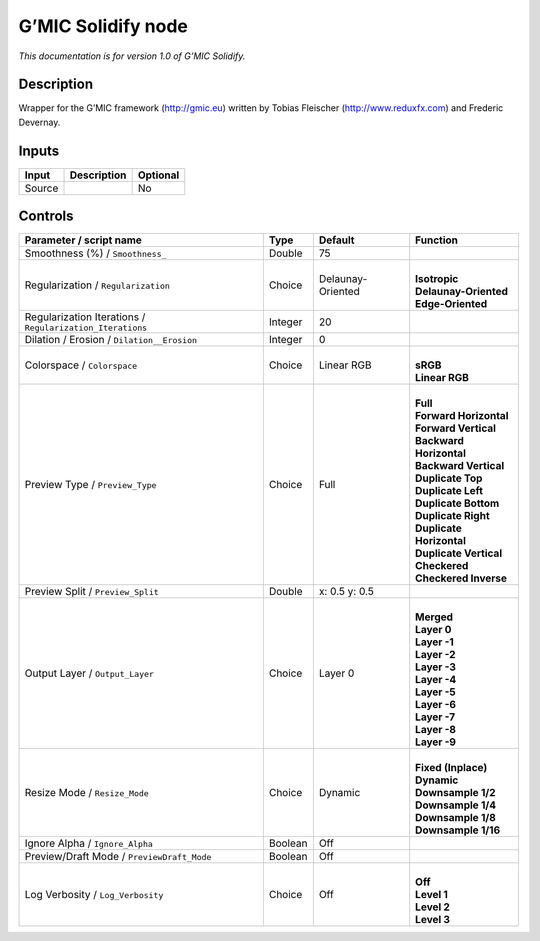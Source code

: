 .. _eu.gmic.Solidify:

G’MIC Solidify node
===================

*This documentation is for version 1.0 of G’MIC Solidify.*

Description
-----------

Wrapper for the G’MIC framework (http://gmic.eu) written by Tobias Fleischer (http://www.reduxfx.com) and Frederic Devernay.

Inputs
------

+--------+-------------+----------+
| Input  | Description | Optional |
+========+=============+==========+
| Source |             | No       |
+--------+-------------+----------+

Controls
--------

.. tabularcolumns:: |>{\raggedright}p{0.2\columnwidth}|>{\raggedright}p{0.06\columnwidth}|>{\raggedright}p{0.07\columnwidth}|p{0.63\columnwidth}|

.. cssclass:: longtable

+-----------------------------------------------------------+---------+-------------------+----------------------------+
| Parameter / script name                                   | Type    | Default           | Function                   |
+===========================================================+=========+===================+============================+
| Smoothness (%) / ``Smoothness_``                          | Double  | 75                |                            |
+-----------------------------------------------------------+---------+-------------------+----------------------------+
| Regularization / ``Regularization``                       | Choice  | Delaunay-Oriented | |                          |
|                                                           |         |                   | | **Isotropic**            |
|                                                           |         |                   | | **Delaunay-Oriented**    |
|                                                           |         |                   | | **Edge-Oriented**        |
+-----------------------------------------------------------+---------+-------------------+----------------------------+
| Regularization Iterations / ``Regularization_Iterations`` | Integer | 20                |                            |
+-----------------------------------------------------------+---------+-------------------+----------------------------+
| Dilation / Erosion / ``Dilation__Erosion``                | Integer | 0                 |                            |
+-----------------------------------------------------------+---------+-------------------+----------------------------+
| Colorspace / ``Colorspace``                               | Choice  | Linear RGB        | |                          |
|                                                           |         |                   | | **sRGB**                 |
|                                                           |         |                   | | **Linear RGB**           |
+-----------------------------------------------------------+---------+-------------------+----------------------------+
| Preview Type / ``Preview_Type``                           | Choice  | Full              | |                          |
|                                                           |         |                   | | **Full**                 |
|                                                           |         |                   | | **Forward Horizontal**   |
|                                                           |         |                   | | **Forward Vertical**     |
|                                                           |         |                   | | **Backward Horizontal**  |
|                                                           |         |                   | | **Backward Vertical**    |
|                                                           |         |                   | | **Duplicate Top**        |
|                                                           |         |                   | | **Duplicate Left**       |
|                                                           |         |                   | | **Duplicate Bottom**     |
|                                                           |         |                   | | **Duplicate Right**      |
|                                                           |         |                   | | **Duplicate Horizontal** |
|                                                           |         |                   | | **Duplicate Vertical**   |
|                                                           |         |                   | | **Checkered**            |
|                                                           |         |                   | | **Checkered Inverse**    |
+-----------------------------------------------------------+---------+-------------------+----------------------------+
| Preview Split / ``Preview_Split``                         | Double  | x: 0.5 y: 0.5     |                            |
+-----------------------------------------------------------+---------+-------------------+----------------------------+
| Output Layer / ``Output_Layer``                           | Choice  | Layer 0           | |                          |
|                                                           |         |                   | | **Merged**               |
|                                                           |         |                   | | **Layer 0**              |
|                                                           |         |                   | | **Layer -1**             |
|                                                           |         |                   | | **Layer -2**             |
|                                                           |         |                   | | **Layer -3**             |
|                                                           |         |                   | | **Layer -4**             |
|                                                           |         |                   | | **Layer -5**             |
|                                                           |         |                   | | **Layer -6**             |
|                                                           |         |                   | | **Layer -7**             |
|                                                           |         |                   | | **Layer -8**             |
|                                                           |         |                   | | **Layer -9**             |
+-----------------------------------------------------------+---------+-------------------+----------------------------+
| Resize Mode / ``Resize_Mode``                             | Choice  | Dynamic           | |                          |
|                                                           |         |                   | | **Fixed (Inplace)**      |
|                                                           |         |                   | | **Dynamic**              |
|                                                           |         |                   | | **Downsample 1/2**       |
|                                                           |         |                   | | **Downsample 1/4**       |
|                                                           |         |                   | | **Downsample 1/8**       |
|                                                           |         |                   | | **Downsample 1/16**      |
+-----------------------------------------------------------+---------+-------------------+----------------------------+
| Ignore Alpha / ``Ignore_Alpha``                           | Boolean | Off               |                            |
+-----------------------------------------------------------+---------+-------------------+----------------------------+
| Preview/Draft Mode / ``PreviewDraft_Mode``                | Boolean | Off               |                            |
+-----------------------------------------------------------+---------+-------------------+----------------------------+
| Log Verbosity / ``Log_Verbosity``                         | Choice  | Off               | |                          |
|                                                           |         |                   | | **Off**                  |
|                                                           |         |                   | | **Level 1**              |
|                                                           |         |                   | | **Level 2**              |
|                                                           |         |                   | | **Level 3**              |
+-----------------------------------------------------------+---------+-------------------+----------------------------+
